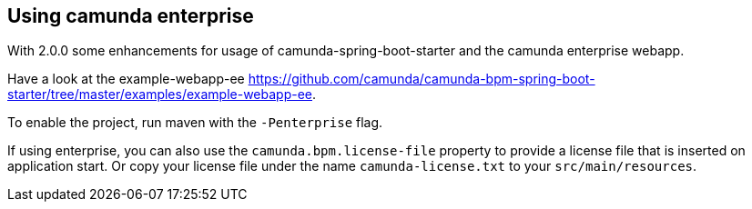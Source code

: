 [[camunda-enterprise]]
== Using camunda enterprise

With 2.0.0 some enhancements for usage of camunda-spring-boot-starter and
the camunda enterprise webapp.

Have a look at the example-webapp-ee https://github.com/camunda/camunda-bpm-spring-boot-starter/tree/master/examples/example-webapp-ee.

To enable the project, run maven with the `-Penterprise` flag.

If using enterprise, you can also use the `camunda.bpm.license-file` property to provide a license file
that is inserted on application start. Or copy your license file under the name `camunda-license.txt`
 to your `src/main/resources`.


